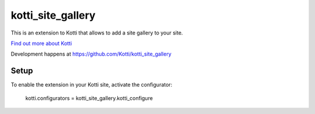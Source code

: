 ==================
kotti_site_gallery
==================

This is an extension to Kotti that allows to add a site gallery to
your site.

`Find out more about Kotti`_

Development happens at https://github.com/Kotti/kotti_site_gallery

Setup
=====

To enable the extension in your Kotti site, activate the configurator:

  kotti.configurators = kotti_site_gallery.kotti_configure

.. _Find out more about Kotti: http://pypi.python.org/pypi/Kotti
